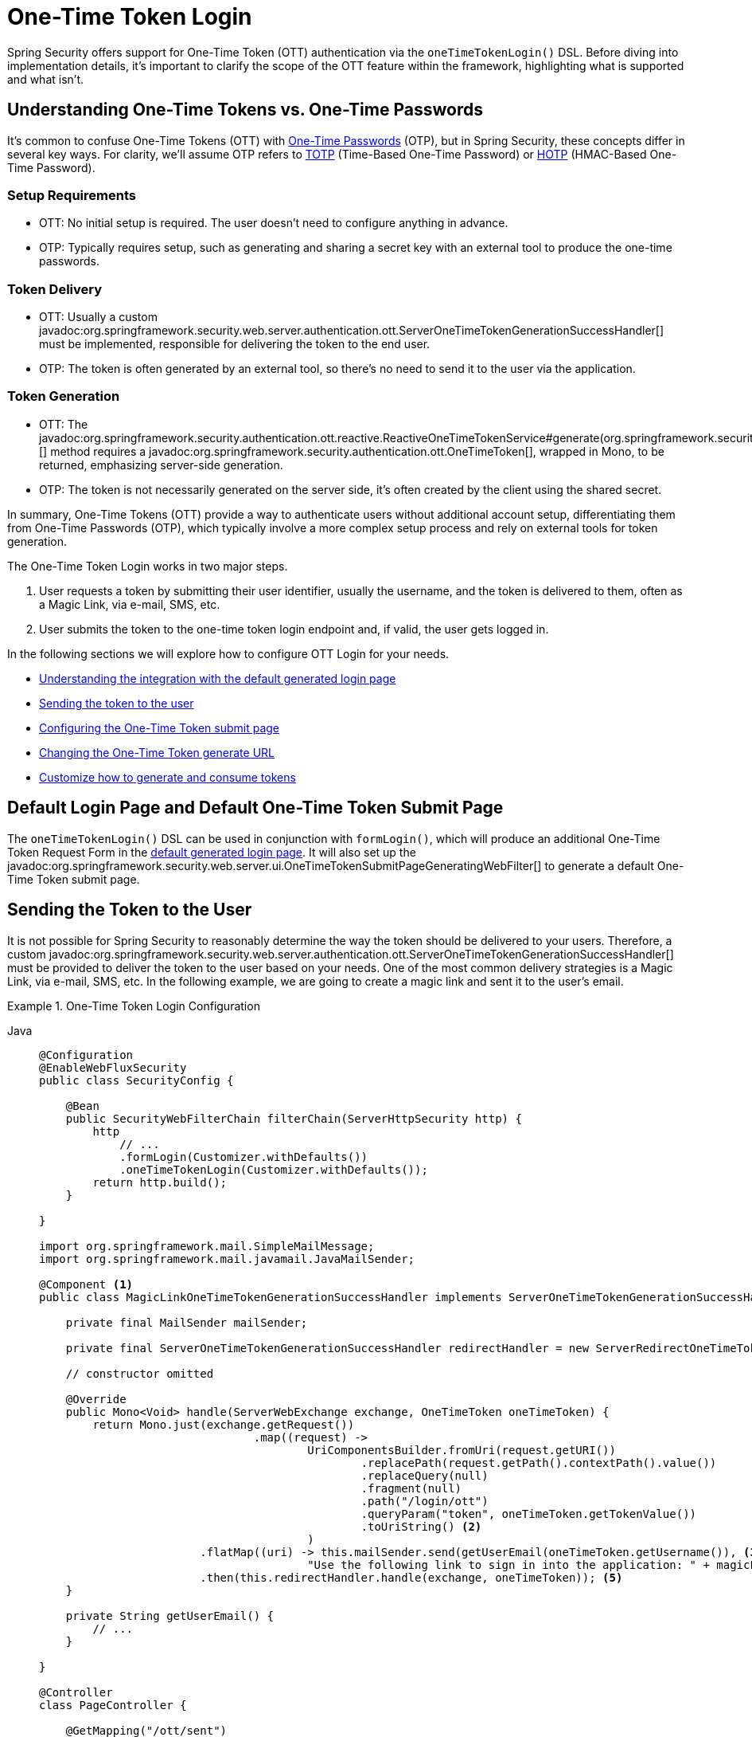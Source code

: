[[one-time-token-login]]
= One-Time Token Login

Spring Security offers support for One-Time Token (OTT) authentication via the `oneTimeTokenLogin()` DSL.
Before diving into implementation details, it's important to clarify the scope of the OTT feature within the framework, highlighting what is supported and what isn't.

== Understanding One-Time Tokens vs. One-Time Passwords

It's common to confuse One-Time Tokens (OTT) with https://en.wikipedia.org/wiki/One-time_password[One-Time Passwords] (OTP), but in Spring Security, these concepts differ in several key ways.
For clarity, we'll assume OTP refers to https://en.wikipedia.org/wiki/Time-based_one-time_password[TOTP] (Time-Based One-Time Password) or https://en.wikipedia.org/wiki/HMAC-based_one-time_password[HOTP] (HMAC-Based One-Time Password).

=== Setup Requirements

- OTT: No initial setup is required. The user doesn't need to configure anything in advance.
- OTP: Typically requires setup, such as generating and sharing a secret key with an external tool to produce the one-time passwords.

=== Token Delivery

- OTT: Usually a custom javadoc:org.springframework.security.web.server.authentication.ott.ServerOneTimeTokenGenerationSuccessHandler[] must be implemented, responsible for delivering the token to the end user.
- OTP: The token is often generated by an external tool, so there's no need to send it to the user via the application.

=== Token Generation

- OTT: The javadoc:org.springframework.security.authentication.ott.reactive.ReactiveOneTimeTokenService#generate(org.springframework.security.authentication.ott.GenerateOneTimeTokenRequest)[] method requires a javadoc:org.springframework.security.authentication.ott.OneTimeToken[], wrapped in Mono, to be returned, emphasizing server-side generation.
- OTP: The token is not necessarily generated on the server side, it's often created by the client using the shared secret.

In summary, One-Time Tokens (OTT) provide a way to authenticate users without additional account setup, differentiating them from One-Time Passwords (OTP), which typically involve a more complex setup process and rely on external tools for token generation.

The One-Time Token Login works in two major steps.

1. User requests a token by submitting their user identifier, usually the username, and the token is delivered to them, often as a Magic Link, via e-mail, SMS, etc.
2. User submits the token to the one-time token login endpoint and, if valid, the user gets logged in.

In the following sections we will explore how to configure OTT Login for your needs.

- <<default-pages,Understanding the integration with the default generated login page>>
- <<sending-token-to-user,Sending the token to the user>>
- <<changing-submit-page-url,Configuring the One-Time Token submit page>>
- <<changing-generate-url,Changing the One-Time Token generate URL>>
- <<customize-generate-consume-token,Customize how to generate and consume tokens>>

[[default-pages]]
== Default Login Page and Default One-Time Token Submit Page

The `oneTimeTokenLogin()` DSL can be used in conjunction with `formLogin()`, which will produce an additional One-Time Token Request Form in the xref:servlet/authentication/passwords/form.adoc[default generated login page].
It will also set up the javadoc:org.springframework.security.web.server.ui.OneTimeTokenSubmitPageGeneratingWebFilter[] to generate a default One-Time Token submit page.

[[sending-token-to-user]]
== Sending the Token to the User

It is not possible for Spring Security to reasonably determine the way the token should be delivered to your users.
Therefore, a custom javadoc:org.springframework.security.web.server.authentication.ott.ServerOneTimeTokenGenerationSuccessHandler[] must be provided to deliver the token to the user based on your needs.
One of the most common delivery strategies is a Magic Link, via e-mail, SMS, etc.
In the following example, we are going to create a magic link and sent it to the user's email.

.One-Time Token Login Configuration
[tabs]
======
Java::
+
[source,java,role="primary"]
----
@Configuration
@EnableWebFluxSecurity
public class SecurityConfig {

    @Bean
    public SecurityWebFilterChain filterChain(ServerHttpSecurity http) {
        http
            // ...
            .formLogin(Customizer.withDefaults())
            .oneTimeTokenLogin(Customizer.withDefaults());
        return http.build();
    }

}

import org.springframework.mail.SimpleMailMessage;
import org.springframework.mail.javamail.JavaMailSender;

@Component <1>
public class MagicLinkOneTimeTokenGenerationSuccessHandler implements ServerOneTimeTokenGenerationSuccessHandler {

    private final MailSender mailSender;

    private final ServerOneTimeTokenGenerationSuccessHandler redirectHandler = new ServerRedirectOneTimeTokenGenerationSuccessHandler("/ott/sent");

    // constructor omitted

    @Override
    public Mono<Void> handle(ServerWebExchange exchange, OneTimeToken oneTimeToken) {
        return Mono.just(exchange.getRequest())
				.map((request) ->
					UriComponentsBuilder.fromUri(request.getURI())
						.replacePath(request.getPath().contextPath().value())
						.replaceQuery(null)
						.fragment(null)
						.path("/login/ott")
						.queryParam("token", oneTimeToken.getTokenValue())
						.toUriString() <2>
					)
			.flatMap((uri) -> this.mailSender.send(getUserEmail(oneTimeToken.getUsername()), <3>
					"Use the following link to sign in into the application: " + magicLink)) <4>
			.then(this.redirectHandler.handle(exchange, oneTimeToken)); <5>
    }

    private String getUserEmail() {
        // ...
    }

}

@Controller
class PageController {

    @GetMapping("/ott/sent")
    String ottSent() {
        return "my-template";
    }

}
----

Kotlin::
+
[source,kotlin,role="secondary"]
----
@Configuration
@EnableWebFluxSecurity
class SecurityConfig {

         open fun springWebFilterChain(http: ServerHttpSecurity): SecurityWebFilterChain {
             return http {
                authorizeExchange {
                    authorize(anyExchange, authenticated)
                 }
                 oneTimeTokenLogin { }
             }
         }

}

@Component (1)
class MagicLinkOneTimeTokenGenerationSuccessHandler(val mailSender: MailSender): ServerOneTimeTokenGenerationSuccessHandler {

    private val redirectStrategy: ServerRedirectStrategy = DefaultServerRedirectStrategy()

    override fun handle(exchange: ServerWebExchange, oneTimeToken: OneTimeToken): Mono<Void> {
        val builder = UriComponentsBuilder.fromUri(exchange.request.uri)
            .replacePath(null)
            .replaceQuery(null)
            .fragment(null)
            .path("/login/ott")
            .queryParam("token", oneTimeToken.getTokenValue()) (2)
        val magicLink = builder.toUriString()
        builder.replacePath(null)
            .replaceQuery(null)
            .path("/ott/sent")
        val redirectLink = builder.toUriString()
        return this.mailSender.send(
            getUserEmail(oneTimeToken.getUsername()), (3)
            "Use the following link to sign in into the application: $magicLink") (4)
        .then(this.redirectStrategy.sendRedirect(exchange, URI.create(redirectLink))) (5)
    }

        private String getUserEmail() {
            // ...
        }
}

@Controller
class PageController {

    @GetMapping("/ott/sent")
    fun ottSent(): String {
        return "my-template"
    }
}

----
======

<1> Make the `MagicLinkOneTimeTokenGenerationSuccessHandler` a Spring bean
<2> Create a login processing URL with the `token` as a query param
<3> Retrieve the user's email based on the username
<4> Use the `MailSender` API to send the email to the user with the magic link
<5> Use the `ServerRedirectStrategy` to perform a redirect to your desired URL

The email content will look similar to:

> Use the following link to sign in into the application: \http://localhost:8080/login/ott?token=a830c444-29d8-4d98-9b46-6aba7b22fe5b

The default submit page will detect that the URL has the `token` query param and will automatically fill the form field with the token value.

[[changing-generate-url]]
== Changing the One-Time Token Generate URL

By default, the javadoc:org.springframework.security.web.server.authentication.ott.GenerateOneTimeTokenWebFilter[] listens to `POST /ott/generate` requests.
That URL can be changed by using the `generateTokenUrl(String)` DSL method:

.Changing the Generate URL
[tabs]
======
Java::
+
[source,java,role="primary"]
----
@Configuration
@EnableWebFluxSecurity
public class SecurityConfig {

    @Bean
    public SecurityWebFilterChain filterChain(ServerHttpSecurity http) {
        http
            // ...
            .formLogin(Customizer.withDefaults())
            .oneTimeTokenLogin((ott) -> ott
                .generateTokenUrl("/ott/my-generate-url")
            );
        return http.build();
    }

}

@Component
public class MagicLinkOneTimeTokenGenerationSuccessHandler implements ServerOneTimeTokenGenerationSuccessHandler {
    // ...
}
----

Kotlin::
+
[source,kotlin,role="secondary"]
----
@Configuration
@EnableWebFluxSecurity
class SecurityConfig {

         open fun springWebFilterChain(http: ServerHttpSecurity): SecurityWebFilterChain {
             return http {
                 // ...
                 formLogin { }
                 oneTimeTokenLogin {
                    generateTokenUrl = "/ott/my-generate-url"
                 }
             }
         }

}

@Component
class MagicLinkOneTimeTokenGenerationSuccessHandler(val mailSender: MailSender): ServerOneTimeTokenGenerationSuccessHandler {
    // ...
}

----
======

[[changing-submit-page-url]]
== Changing the Default Submit Page URL

The default One-Time Token submit page is generated by the javadoc:org.springframework.security.web.server.ui.OneTimeTokenSubmitPageGeneratingWebFilter[] and listens to `GET /login/ott`.
The URL can also be changed, like so:

.Configuring the Default Submit Page URL
[tabs]
======
Java::
+
[source,java,role="primary"]
----
@Configuration
@EnableWebFluxSecurity
public class SecurityConfig {

    @Bean
    public SecurityWebFilterChain filterChain(ServerHttpSecurity http) {
        http
            // ...
            .formLogin(Customizer.withDefaults())
            .oneTimeTokenLogin((ott) -> ott
                .submitPageUrl("/ott/submit")
            );
        return http.build();
    }

}

@Component
public class MagicLinkOneTimeTokenGenerationSuccessHandler implements ServerOneTimeTokenGenerationSuccessHandler {
    // ...
}
----

Kotlin::
+
[source,kotlin,role="secondary"]
----
@Configuration
@EnableWebFluxSecurity
class SecurityConfig {

         open fun springWebFilterChain(http: ServerHttpSecurity): SecurityWebFilterChain {
             return http {
                 // ...
                 formLogin { }
                 oneTimeTokenLogin {
                    submitPageUrl = "/ott/submit"
                 }
             }
         }

}

@Component
class MagicLinkOneTimeTokenGenerationSuccessHandler(val mailSender: MailSender): ServerOneTimeTokenGenerationSuccessHandler {
    // ...
}

----
======

[[disabling-default-submit-page]]
== Disabling the Default Submit Page

If you want to use your own One-Time Token submit page, you can disable the default page and then provide your own endpoint.

.Disabling the Default Submit Page
[tabs]
======
Java::
+
[source,java,role="primary"]
----
@Configuration
@EnableWebFluxSecurity
public class SecurityConfig {

    @Bean
    public SecurityWebFilterChain filterChain(ServerHttpSecurity http) {
        http
            .authorizeExchange((authorize) -> authorize
                .pathMatchers("/my-ott-submit").permitAll()
                .anyExchange().authenticated()
            )
            .formLogin(Customizer.withDefaults())
            .oneTimeTokenLogin((ott) -> ott
                .showDefaultSubmitPage(false)
            );
        return http.build();
    }

}

@Controller
public class MyController {

    @GetMapping("/my-ott-submit")
    public String ottSubmitPage() {
        return "my-ott-submit";
    }

}

@Component
public class MagicLinkOneTimeTokenGenerationSuccessHandler implements ServerOneTimeTokenGenerationSuccessHandler {
    // ...
}
----

Kotlin::
+
[source,kotlin,role="secondary"]
----
@Configuration
@EnableWebFluxSecurity
class SecurityConfig {

         open fun springWebFilterChain(http: ServerHttpSecurity): SecurityWebFilterChain {
             return http {
                authorizeExchange {
                    authorize(pathMatchers("/my-ott-submit"), permitAll)
                    authorize(anyExchange, authenticated)
                 }
                 .formLogin { }
                 oneTimeTokenLogin {
                    showDefaultSubmitPage = false
                 }
             }
         }

}

@Controller
class MyController {

    @GetMapping("/my-ott-submit")
    fun ottSubmitPage(): String {
        return "my-ott-submit"
    }
}

@Component
class MagicLinkOneTimeTokenGenerationSuccessHandler(val mailSender: MailSender): ServerOneTimeTokenGenerationSuccessHandler {
    // ...
}

----
======

[[customize-generate-consume-token]]
== Customize How to Generate and Consume One-Time Tokens

The interface that define the common operations for generating and consuming one-time tokens is the javadoc:org.springframework.security.authentication.ott.reactive.ReactiveOneTimeTokenService[].
Spring Security uses the javadoc:org.springframework.security.authentication.ott.reactive.InMemoryReactiveOneTimeTokenService[] as the default implementation of that interface, if none is provided.

Some of the most common reasons to customize the `ReactiveOneTimeTokenService` are, but not limited to:

- Changing the one-time token expire time
- Storing more information from the generate token request
- Changing how the token value is created
- Additional validation when consuming a one-time token

There are two options to customize the `ReactiveOneTimeTokenService`.
One option is to provide it as a bean, so it can be automatically be picked-up by the `oneTimeTokenLogin()` DSL:

.Passing the ReactiveOneTimeTokenService as a Bean
[tabs]
======
Java::
+
[source,java,role="primary"]
----
@Configuration
@EnableWebFluxSecurity
public class SecurityConfig {

    @Bean
    public SecurityWebFilterChain filterChain(ServerHttpSecurity http) {
        http
            // ...
            .formLogin(Customizer.withDefaults())
            .oneTimeTokenLogin(Customizer.withDefaults());
        return http.build();
    }

    @Bean
    public ReactiveOneTimeTokenService oneTimeTokenService() {
        return new MyCustomReactiveOneTimeTokenService();
    }

}

@Component
public class MagicLinkOneTimeTokenGenerationSuccessHandler implements ServerOneTimeTokenGenerationSuccessHandler {
    // ...
}
----

Kotlin::
+
[source,kotlin,role="secondary"]
----
@Configuration
@EnableWebFluxSecurity
class SecurityConfig {

         open fun springWebFilterChain(http: ServerHttpSecurity): SecurityWebFilterChain {
             return http {
                 //..
                 .formLogin { }
                 oneTimeTokenLogin { }
             }
         }

         @Bean
         open fun oneTimeTokenService():ReactiveOneTimeTokenService {
             return MyCustomReactiveOneTimeTokenService();
         }

}

@Component
class MagicLinkOneTimeTokenGenerationSuccessHandler(val mailSender: MailSender): ServerOneTimeTokenGenerationSuccessHandler {
    // ...
}

----
======

The second option is to pass the `ReactiveOneTimeTokenService` instance to the DSL, which is useful if there are multiple ``SecurityWebFilterChain``s and a different ``ReactiveOneTimeTokenService``s is needed for each of them.

.Passing the ReactiveOneTimeTokenService using the DSL
[tabs]
======
Java::
+
[source,java,role="primary"]
----
@Configuration
@EnableWebFluxSecurity
public class SecurityConfig {

    @Bean
    public SecurityWebFilterChain filterChain(ServerHttpSecurity http) {
        http
            // ...
            .formLogin(Customizer.withDefaults())
            .oneTimeTokenLogin((ott) -> ott
                .oneTimeTokenService(new MyCustomReactiveOneTimeTokenService())
            );
        return http.build();
    }

}

@Component
public class MagicLinkOneTimeTokenGenerationSuccessHandler implements ServerOneTimeTokenGenerationSuccessHandler {
    // ...
}
----

Kotlin::
+
[source,kotlin,role="secondary"]
----
@Configuration
@EnableWebFluxSecurity
class SecurityConfig {

         open fun springWebFilterChain(http: ServerHttpSecurity): SecurityWebFilterChain {
             return http {
                 //..
                 .formLogin { }
                 oneTimeTokenLogin {
                    oneTimeTokenService = MyCustomReactiveOneTimeTokenService()
                 }
             }
         }
}

@Component
class MagicLinkOneTimeTokenGenerationSuccessHandler(val mailSender: MailSender): ServerOneTimeTokenGenerationSuccessHandler {
    // ...
}

----
======

[[customize-generate-token-request]]
== Customize GenerateOneTimeTokenRequest Instance
There are a number of reasons that you may want to adjust an GenerateOneTimeTokenRequest. For example, you may want expiresIn to be set to 10 mins, which Spring Security sets to 5 mins by default.

You can customize elements of GenerateOneTimeTokenRequest by publishing an ServerGenerateOneTimeTokenRequestResolver as a @Bean, like so:
[tabs]
======
Java::
+
[source,java,role="primary"]
----
@Bean
ServerGenerateOneTimeTokenRequestResolver generateOneTimeTokenRequestResolver() {
    DefaultServerGenerateOneTimeTokenRequestResolver resolver = new DefaultServerGenerateOneTimeTokenRequestResolver();
    resolver.setExpiresIn(Duration.ofSeconds(600));
    return resolver;
}
----

Kotlin::
+
[source,kotlin,role="secondary"]
----
@Bean
fun generateOneTimeTokenRequestResolver() : ServerGenerateOneTimeTokenRequestResolver {
    return DefaultServerGenerateOneTimeTokenRequestResolver().apply {
        this.setExpiresIn(Duration.ofMinutes(10))
    }
}
----
======
